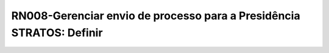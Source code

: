 **RN008-Gerenciar envio de processo para a Presidência STRATOS: Definir**
=========================================================================
